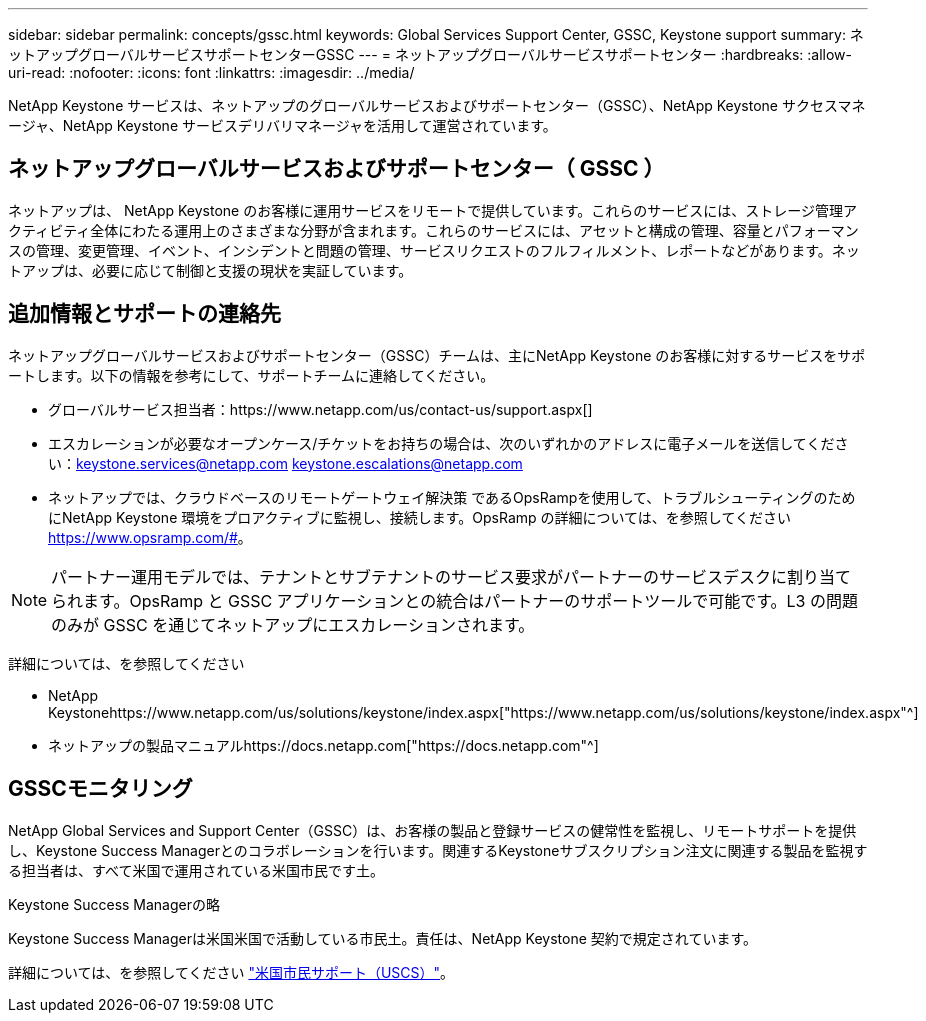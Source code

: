---
sidebar: sidebar 
permalink: concepts/gssc.html 
keywords: Global Services Support Center, GSSC, Keystone support 
summary: ネットアップグローバルサービスサポートセンターGSSC 
---
= ネットアップグローバルサービスサポートセンター
:hardbreaks:
:allow-uri-read: 
:nofooter: 
:icons: font
:linkattrs: 
:imagesdir: ../media/


[role="lead"]
NetApp Keystone サービスは、ネットアップのグローバルサービスおよびサポートセンター（GSSC）、NetApp Keystone サクセスマネージャ、NetApp Keystone サービスデリバリマネージャを活用して運営されています。



== ネットアップグローバルサービスおよびサポートセンター（ GSSC ）

ネットアップは、 NetApp Keystone のお客様に運用サービスをリモートで提供しています。これらのサービスには、ストレージ管理アクティビティ全体にわたる運用上のさまざまな分野が含まれます。これらのサービスには、アセットと構成の管理、容量とパフォーマンスの管理、変更管理、イベント、インシデントと問題の管理、サービスリクエストのフルフィルメント、レポートなどがあります。ネットアップは、必要に応じて制御と支援の現状を実証しています。



== 追加情報とサポートの連絡先

ネットアップグローバルサービスおよびサポートセンター（GSSC）チームは、主にNetApp Keystone のお客様に対するサービスをサポートします。以下の情報を参考にして、サポートチームに連絡してください。

* グローバルサービス担当者：https://www.netapp.com/us/contact-us/support.aspx[]
* エスカレーションが必要なオープンケース/チケットをお持ちの場合は、次のいずれかのアドレスに電子メールを送信してください：keystone.services@netapp.com keystone.escalations@netapp.com
* ネットアップでは、クラウドベースのリモートゲートウェイ解決策 であるOpsRampを使用して、トラブルシューティングのためにNetApp Keystone 環境をプロアクティブに監視し、接続します。OpsRamp の詳細については、を参照してください https://www.opsramp.com/#[]。



NOTE: パートナー運用モデルでは、テナントとサブテナントのサービス要求がパートナーのサービスデスクに割り当てられます。OpsRamp と GSSC アプリケーションとの統合はパートナーのサポートツールで可能です。L3 の問題のみが GSSC を通じてネットアップにエスカレーションされます。

詳細については、を参照してください

* NetApp Keystonehttps://www.netapp.com/us/solutions/keystone/index.aspx["https://www.netapp.com/us/solutions/keystone/index.aspx"^]
* ネットアップの製品マニュアルhttps://docs.netapp.com["https://docs.netapp.com"^]




== GSSCモニタリング

NetApp Global Services and Support Center（GSSC）は、お客様の製品と登録サービスの健常性を監視し、リモートサポートを提供し、Keystone Success Managerとのコラボレーションを行います。関連するKeystoneサブスクリプション注文に関連する製品を監視する担当者は、すべて米国で運用されている米国市民です土。

.Keystone Success Managerの略
Keystone Success Managerは米国米国で活動している市民土。責任は、NetApp Keystone 契約で規定されています。

詳細については、を参照してください link:../concepts/uscs.html["米国市民サポート（USCS）"]。
